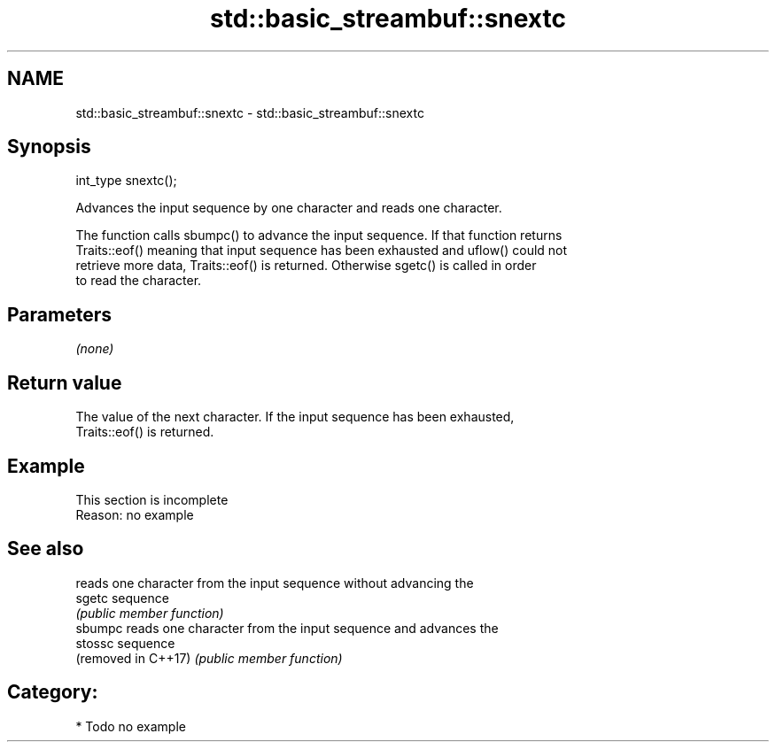 .TH std::basic_streambuf::snextc 3 "2024.06.10" "http://cppreference.com" "C++ Standard Libary"
.SH NAME
std::basic_streambuf::snextc \- std::basic_streambuf::snextc

.SH Synopsis
   int_type snextc();

   Advances the input sequence by one character and reads one character.

   The function calls sbumpc() to advance the input sequence. If that function returns
   Traits::eof() meaning that input sequence has been exhausted and uflow() could not
   retrieve more data, Traits::eof() is returned. Otherwise sgetc() is called in order
   to read the character.

.SH Parameters

   \fI(none)\fP

.SH Return value

   The value of the next character. If the input sequence has been exhausted,
   Traits::eof() is returned.

.SH Example

    This section is incomplete
    Reason: no example

.SH See also

                      reads one character from the input sequence without advancing the
   sgetc              sequence
                      \fI(public member function)\fP 
   sbumpc             reads one character from the input sequence and advances the
   stossc             sequence
   (removed in C++17) \fI(public member function)\fP 

.SH Category:
     * Todo no example
